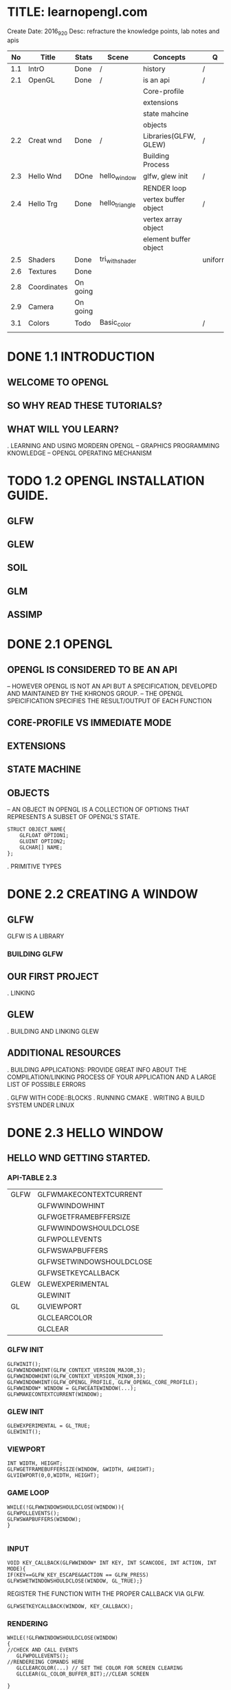 * TITLE: learnopengl.com
  Create Date: 2016_9_20
  Desc: refracture the knowledge points, lab notes and apis
|-----+-------------+----------+-----------------+-----------------------+---------+---+---|
|  No | Title       | Stats    | Scene           | Concepts              | Q       | A |   |
|-----+-------------+----------+-----------------+-----------------------+---------+---+---|
| 1.1 | IntrO       | Done     | /               | history               | /       | / |   |
|-----+-------------+----------+-----------------+-----------------------+---------+---+---|
| 2.1 | OpenGL      | Done     | /               | is an api             | /       | / |   |
|     |             |          |                 | Core-profile          |         |   |   |
|     |             |          |                 | extensions            |         |   |   |
|     |             |          |                 | state mahcine         |         |   |   |
|     |             |          |                 | objects               |         |   |   |
|-----+-------------+----------+-----------------+-----------------------+---------+---+---|
| 2.2 | Creat wnd   | Done     | /               | Libraries(GLFW, GLEW) | /       | / |   |
|     |             |          |                 | Building Process      |         |   |   |
|-----+-------------+----------+-----------------+-----------------------+---------+---+---|
| 2.3 | Hello Wnd   | DOne     | hello_window    | glfw, glew init       | /       | / |   |
|     |             |          |                 | RENDER loop           |         |   |   |
|-----+-------------+----------+-----------------+-----------------------+---------+---+---|
| 2.4 | Hello Trg   | Done     | hello_triangle  | vertex buffer object  | /       | / |   |
|     |             |          |                 | vertex array object   |         |   |   |
|     |             |          |                 | element buffer object |         |   |   |
|-----+-------------+----------+-----------------+-----------------------+---------+---+---|
| 2.5 | Shaders     | Done     | tri_with_shader |                       | uniform | / | / |
|-----+-------------+----------+-----------------+-----------------------+---------+---+---|
| 2.6 | Textures    | Done     |                 |                       |         |   |   |
|-----+-------------+----------+-----------------+-----------------------+---------+---+---|
| 2.8 | Coordinates | On going |                 |                       |         |   |   |
|-----+-------------+----------+-----------------+-----------------------+---------+---+---|
| 2.9 | Camera      | On going |                 |                       |         |   |   |
|-----+-------------+----------+-----------------+-----------------------+---------+---+---|
| 3.1 | Colors      | Todo     | Basic_color     |                       | /       | / |   |
|-----+-------------+----------+-----------------+-----------------------+---------+---+---|
|     |             |          |                 |                       |         |   |   |

* DONE 1.1 INTRODUCTION 
** WELCOME TO OPENGL
** SO WHY READ THESE TUTORIALS?
** WHAT WILL YOU LEARN?

. LEARNING AND USING MORDERN OPENGL
  -- GRAPHICS PROGRAMMING KNOWLEDGE
  -- OPENGL OPERATING MECHANISM

* TODO 1.2 OPENGL INSTALLATION GUIDE.
** GLFW
** GLEW
** SOIL
** GLM
** ASSIMP

* DONE 2.1 OPENGL
** OPENGL IS CONSIDERED TO BE AN API
  -- HOWEVER OPENGL IS NOT AN API BUT 
     A SPECIFICATION, DEVELOPED AND MAINTAINED BY THE KHRONOS GROUP.
  -- THE OPENGL SPEICIFICATION SPECIFIES THE RESULT/OUTPUT OF EACH FUNCTION

** CORE-PROFILE VS IMMEDIATE MODE

** EXTENSIONS

** STATE MACHINE

** OBJECTS
  -- AN OBJECT IN OPENGL IS A COLLECTION OF OPTIONS 
     THAT REPRESENTS A SUBSET OF OPENGL'S STATE.
#+BEGIN_SRC 
STRUCT OBJECT_NAME{
    GLFLOAT OPTION1;
    GLUINT OPTION2;
    GLCHAR[] NAME;
};
#+END_SRC
. PRIMITIVE TYPES
 
* DONE 2.2 CREATING A WINDOW
** GLFW
 GLFW IS A LIBRARY
*** BUILDING GLFW

** OUR FIRST PROJECT
. LINKING 

** GLEW
. BUILDING AND LINKING GLEW
 
** ADDITIONAL RESOURCES
. BUILDING APPLICATIONS: PROVIDE GREAT INFO ABOUT THE COMPILATION/LINKING
PROCESS OF YOUR APPLICATION AND A LARGE LIST OF POSSIBLE ERRORS

. GLFW WITH CODE::BLOCKS
. RUNNING CMAKE
. WRITING A BUILD SYSTEM UNDER LINUX

* DONE 2.3 HELLO WINDOW
** HELLO WND GETTING STARTED.
*** API-TABLE 2.3
|------+--------------------------+---|
| GLFW | GLFWMAKECONTEXTCURRENT   |   |
|      | GLFWWINDOWHINT           |   |
|      | GLFWGETFRAMEBFFERSIZE    |   |
|      | GLFWWINDOWSHOULDCLOSE    |   |
|      | GLFWPOLLEVENTS           |   |
|      | GLFWSWAPBUFFERS          |   |
|      | GLFWSETWINDOWSHOULDCLOSE |   |
|      | GLFWSETKEYCALLBACK       |   |
|------+--------------------------+---|
| GLEW | GLEWEXPERIMENTAL         |   |
|      | GLEWINIT                 |   |
|------+--------------------------+---|
| GL   | GLVIEWPORT               |   |
|      | GLCLEARCOLOR             |   |
|      | GLCLEAR                  |   |
|------+--------------------------+---|

*** GLFW INIT 
#+BEGIN_SRC C++
 GLFWINIT();
 GLFWWINDOWHINT(GLFW_CONTEXT_VERSION_MAJOR,3);
 GLFWWINDOWHINT(GLFW_CONTEXT_VERSION_MINOR,3);
 GLFWWINDOWHINT(GLFW_OPENGL_PROFILE, GLFW_OPENGL_CORE_PROFILE);
 GLFWWINDOW* WINDOW = GLFWCEATEWINDOW(...);
 GLFWMAKECONTEXTCURRENT(WINDOW);
#+END_SRC
*** GLEW INIT
#+BEGIN_SRC C++
GLEWEXPERIMENTAL = GL_TRUE;
GLEWINIT();
#+END_SRC
*** VIEWPORT 
#+BEGIN_SRC C++
INT WIDTH, HEIGHT;
GLFWGETFRAMEBUFFERSIZE(WINDOW, &WIDTH, &HEIGHT);
GLVIEWPORT(0,0,WIDTH, HEIGHT);
#+END_SRC
    
*** GAME LOOP
#+BEGIN_SRC C++ 
WHILE(!GLFWWINDOWSHOULDCLOSE(WINDOW)){
GLFWPOLLEVENTS();
GLFWSWAPBUFFERS(WINDOW);
}

#+END_SRC
*** INPUT 
#+BEGIN_SRC C++
VOID KEY_CALLBACK(GLFWWINDOW* INT KEY, INT SCANCODE, INT ACTION, INT MODE){
IF(KEY==GLFW_KEY_ESCAPE&&ACTION == GLFW_PRESS)
GLFWSWETWINDOWSHOULDCLOSE(WINDOW, GL_TRUE);}
#+END_SRC

REGISTER THE FUNCTION WITH THE PROPER CALLBACK VIA GLFW.
#+BEGIN_SRC C++
GLFWSETKEYCALLBACK(WINDOW, KEY_CALLBACK);
#+END_SRC

*** RENDERING
#+BEGIN_SRC C++
WHILE(!GLFWWINDOWSHOULDCLOSE(WINDOW)
{
//CHECK AND CALL EVENTS
   GLFWPOLLEVENTS();
//RENDEREING COMANDS HERE
   GLCLEARCOLOR(...) // SET THE COLOR FOR SCREEN CLEARING
   GLCLEAR(GL_COLOR_BUFFER_BIT);//CLEAR SCREEN

}
#+END_SRC
    
* DONE 2.4 HELLO TRIANGLE
|-----------+---------------------------+---|
| TABLE 2.4 | CORE FUNCTIONS            |   |
|-----------+---------------------------+---|
| GLEW      | GLVERTEXATTRIBPOINTER     |   |
|           | GLENABLEVERTEXATTRIBARRAY |   |
|           | GLGENVERTEXARRAY          |   |
|           | GLBINDVERTEXARRAY         |   |
|-----------+---------------------------+---|
** PIPE LINE
 
 [VERTEX-SHADER] ----> SHADPE ASSEMBLY ------>[GEOMETRY SHADER]
                                                    |
                                                    \/ 
 TEST AND BLENDING <---- [FRAGMENT SHADER] <-----RASTERIZATION                  

- 2D COORDINATE VS A PIXEL
  2D COORDINATE IS A VERY PRECISE REPRESENTATION OF WHERE A POINT IS IN 2D SPACE
  2D PIXEL IS AN APPROXIMATION OF THAT POINT LIMITED BY THE RESOLUTION.

** VERTEX INPUT

  GLFLOAT VERTICES[] = { -0.5F, -0.5F, 0.0F, 
                          0.5F, -0.5F, 0.0F,
                          0.0F,  0.5F, 0.0F };

- NORMALIZED DEVICE COORDINATES(NDC)
  IT IS SMALL SPACE WHERE THE X, Y AND Z VALUES VARY FROM -1.0 TO 1.0
  ANY COORDINATES THAT FALL OUTSIDE THIS RANGE WILL DISCARDED/CLIPPED AND 
  WON'T BE VISIBLE ON SCREEN.

- NDC COORDINATES WILL BE TRANSFORMED TO SCREEN-SPACE COORDINATES
  VIA THE [VIEWPORT TRANSFORM] USING THE DATA PROVIDED WITH GLVIEWPORT.
  THE [RESULTING] SCREEN-SPACE COORDINATES ARE THEN TRANSFORMED TO FRAGMENTS
  AS INPUTS TO [FRAGMENT SHADER]

*** VBO : A OPENGL OBJECT , TYPE IS GL_ARRAY_BUFFER
  VERTEX BUFFER OBJECT: CAN STORE A LARGE NUMBER OF VERTICES IN THE GPU'S MEMORY.
ADVANTAGE:
  SEND LARGE BATCHES OF DATA ALL AT ONCE. SAVE TIME, FAST.
  
#+BEGIN_SRC C++ 
GLUINT VBO;
GLGENBUFFERS(1,&VBO);
#+END_SRC
  
*** GLBINDBUFFER: BIND BUFFER TO THE GL_ARRAY_BUFFER TARGET.
GLBINDBUFFER(GL_ARRAY_BUFFER,     VBO); 
              TYPE OF THE BUFFER   BUFFER ID

*** GLBUFFERDATA: COPY USER-DEFINED DATA INTO CURRENTLY BOUND BUFFER.
GLBUFFERDATA(GL_ARRAY_BUFFER,
      SIZEOF(VERTICES), VERTICES, GL_STATIC_DRAW);

** VERTEX SHADER
OPENGL REQUIRES THE PROGRAM AT LEAST SET UP A VERTEX AND FRAGMENT SHADER.

#+BEGIN_SRC C  // A GLSL CODE
#VERSION 330 CORE
LAYOUT(LOCATION = 0) IN VEC3 POSITION;
VOID MAIN()
{
GL_POSITION = VEC4(POSITION.X, POSITION.Y, POSITION.Z,1.0);
}
#+END_SRC
 
*** COMPILING A SHADER
#+BEGIN_SRC C++
GLUINT VERTEXSHADER;
VERTEXSHADER = GLCREATESHADER(GL_VERTEX_SHADER);
GLSHADERSOURCE(VERTEXSHADER, 1, &VERTEXSHADERSOURCE, NULL);
GLCOMPILESHADER(VERTEXSHADER);
GLINT SUCCESS;
GLCHAR INFOLOG[512];
GLGETSHADERIV(VERTEXSHADER, GL_COMPILE_STATUS,&SUCCESS);
IF(!SUCCESS){
GLGETSHADERINFOLOG(VERTEXSHADER, 512, NULL, INFOLOG);
COUT<<"ERROR::SHADER::VERTEX::COMPLATION_FAILED\N"<<INFOLOG<<ENDL;
}

#+END_SRC

** FRAGMENT SHADER
#+BEGIN_SRC C
#VERSION 330 CORE
OUT VEC4 COLOR;
VOID MAIN(){
COLOR = VEC4(1.0F, 0.5F, 0.2F, 1.0F);
}
#+END_SRC

** SHADER PROGRAM
A SHADER PROGRAM OBJECT IS
 THE FINAL LINKED VERSION OF MULTIPLE SHADERS COMBINED.
#+BEGIN_SRC C++
GLUINT SHADERPROGRAM;
SHADERPROGRAM = GLCREATEPROGRAM();
GLATTACHSHADER(SHADERPROGRAM, VERTEXSHADER);
GLATTACHSHADER(SHADERPROGRAM, FRAGMENTSHADER);
GLLINKPROGRAM(SHADERPROGRAM);
GLGETPROGRAMIV(SHADERPROGRAM, GL_LINK_STATUS,&SUCCESS);
IF(!SUCCESS){
GLGETPROGRAMINFOLOG(SHADERPROGRAM, 512, NULL, INFOLOG);
}
GLUSEPROGRAM(SHADERPROGRAM);
GLDELETESHADER(VERTEXSHADER);
GLDELETESHADER(FRAGMENTSHADER);

#+END_SRC


** LINKING VERTEX ATTRIBUTES
*** GLVETEXATTRIBPOINTER: USING PROCESS
#+BEGIN_SRC C++ 
GLBINDBUFFER(GL_ARRAY_BUFFER, VBO);
GLBUFFERDATA(GL_ARRAY_BUFFER,SIZEOF(VERTICES), VERTICES,GL_STATIC_DRAW);
GLVERTEXATTRIBPOINTER(0, 3, GL_FLOAT, GL_FALSE,
                      3*SIZEOF(GLFLOAT), (GLVOID*)0);
GLENABLEVERTEXATTRIBARRAY(0);
GLUSEPROGRAM(SHADERPROGRAM)
SOMEOPENGLFUNCTIONTHATDRAWSOURTRIANGLE();
#+END_SRC
** [IMPORTANT] VERTEX ARRAY OBJECT
WHAT IS A VAO
A VAO CAN BE BOUND JUST LIKE A VERTEX OBJECT AND
  ANY SUBSEQUENT VERTEX ATTRIBUTE CALLS FROM THAT POINT ON 
  WILL BE STORED INSIDE THE VAO.

*** USAGE OF VAO
WE CAN JUST BIND THE CORRESPOINDING VAO. THIS MEANS SWITCHING BETWEEN 
DIFFERENT VERTEX DATA AND ATTRIBUTE CONFIGURATIONS AS EASY AS BIND A 
DIFFERENT VAO.  
ALL THE STATE WE JUST SET IS STORED INSIDE THE VAO.
 
- CORE OPENGL REQUIRES USE A VAO AT LEAST.
  IF NOT OPENGL WILL REFUSE TO DRAW ANYTHING.

*** THE PROCESS OF USING VAO
1. BIND VERTEX ARRAY OBJECT
2. COPY VERTEICES ARRAY IN A BUFFER FOR OPENGL TO USE
3. SET VERTEX ATTRIBUTES POINTERS.
4. UNBIND THE VAO.
5. DRAW THE OBJECT.

#+BEGIN_SRC C++ 
//1.
GLBINDVERTEXARRAY(VAO); 

//2.
GLBINDBUFFER(GL_ARRAY_BUFFER, VBO); 

GLBUFFERDATA(GL_ARRAY_BUFFER, SIZEOF(VERTICES), VERTICES, GL_STATIC_DRAW);

//3. 
GLVERTEXATTRIBPOINTER(0,3,GL_FLOAT,GL_FALSE, 
                      3*SIZEOF(GLFLOAT), (GLVOID*)0);
GLENABLEVERTEXATTRIBARRAY(0);

//4. UNBIND THE VAO.
GLBINDVERTEXARRAY(0).

//5. DRAW THE OBJECT
GLUSEPROGRAM(SHADERPROGRAM);
GLBINDVERTEXARRAY(VAO);
...SOME DRAWING FUNCTIONS FOR THE TRIANGLE();
GLBINDVERTEXARRAY(0);

#+END_SRC

[NOTE] IT IS COMMON PRACTICE TO UNBIND OPENGL OBJECTS WHEN 
       WE'RE DONE CONFIGURING, SO WE DONT'T MISTAKENDLY MISCONFIGURE
       THEM ELSEWHERE.
*** DRAW THE TRIANGLE
#+BEGIN_SRC C++
GLUSEPROGRAM(SHADERPROGRAM);
GLBINDVERTEXARRAY(VAO);
GLDRAWARRAYS(GL_TRIANGLES,0,3);
GLBINDVERTEXARRAY(0);
#+END_SRC
    
** ELEMENT BUFFER OBJECTS

* TODO [#A] 2.5 SHADERS

** TABLE 2.5 SHADERS
|------------------+----------------------|
| CORE CONCEPT     | RELATED API          |
|------------------+----------------------|
| SHADER STRUCTURE | GLGETATTRIBLOCATION  |
| UNIFORM VARIABLE | GLGETUNIFORMLOCATION |
| MY_SHADER CLASS  | C++: FILE/STRING I/O |
|------------------+----------------------|
SHADERS:
    ARE LITTLE PROGRAMS(SIZE) THAT REST ON THE GPU.(LOCATION)
(USAGE) THESE PROGRAMS RUN FOR EACH SPECIFIC SECTION OF THE GRAPHICS PIPELINE.
(RESTRICTION) THEY ARE NOT ALLOWD TO COMMUNICATE WITH EACH OTHER. 
              ONLY COMMUNICATION : IS VIA THEIR INPUTS AND OUTPUTS.

** GLSL
  GLSL IS TARGETED SPECIFICALLY AT VECTOR AND MATRIX MANIPULATION.

** TYPEICAL STRUCTURE

#VERSION VERSION_NUMBER
IN TYPE IN_VAR_NAME;//(SPECIFICALLY IN V.S) INPUT IS VERTEX ATTRIB
IN TYPE IN_VAR_NAME;// NUMBER OF VERTEX ATTRIBUTE IS LIMITED BY THE HARDWARE

OUT TYPE OUT_VAR_NAME;
UNIFORM TYPE UNIFORM_NAME;

VOID MAIN()
{
  //PROCESS INPUTS AND DO SOME OTHER STUFF
  ...
  OUT_VAR_NAME = SOME_OPERATION;
}

** TYPES
*** VECTORS
*** INS AND OUTS

** UNIFORMS
 UNIFORMS ARE GLOBAL
 \_ MEANING THAT A UNIFORM VAR IS UNIQUE PRE SHADER PROGRAM OBJECT.
 
 KEEP VALUE
 \_ MEANING THAT THE UNIFORM KEEP THEIR VALUES 
    UNTIL THEY'ER EITHER RESET OR UPDATED.

*** DECLARE A UNIFORM
#+BEGIN_SRC C++
//SAMPLE
#VERSION 330 CORE         // WE DECLARE A UNIFORM VEC4 OURCOLOR TO THE 
OUT VEC4 COLOR;           // THE CONTENT OF THIS UNIFORM VALUE.
UNIFORM VEC4 OURCOLOR;    // WE CAN DEFINE THEM IN ANY SHADER WE'D LIKE
VOID MAIN()               // SO NO NEED TO GO THROUGH THE V.S AGAIN TO 
{                         // GET SOMETHING TO THE FRAGMENT SHADER.
 COLOR = OURCOLOR;        // NO NEED TO DEFINE THE UNIFORM VAR.
}
#+END_SRC
    
* TODO [#A] 2.6 TEXTURES
  
** TEXTURE CODE ANALYSIS
   MAIN.CPP :
   - IOSTREAM - IOSTREAM 
                GLEW.H
                GLFW3.H
                SOIL.H
                SHADER.H
   - GLOBAL VARIABLE : WIDTH, HEIGHT
     GLOBAL FUNCTION, KEY_CALLBACKS, MOUSE_CALLBACKS
   
   .MAIN FUNCTION
     - _PREPAREATION_ - GLFW RELATED - GLFWINIT
                                   OPTIONS: GLFWWINDOWHINT
                                   WINDOW OBJECT.
                                   KEYCALLBACK : GLFWSETKEYCALLBACK(...);
                  - GLEW RELATED - GLEWEXPERIMENTAL.
                                   GLEWINIT
                  - GLVIEWPORT(0, 0, WIDTH, HEIGHT); 
                    WINDOW CONFIGURATION
     
      - _SHADER LOADING PREPARATION_
         SHADER OURSHADER("TEXTURE.VERT","TEXTURE.FRAG");
      
      - _FILLING BUFFERS_
        1. VERTEX PREPARATION 
          GLFLOAT VERTICES[] = {|POS|COLOR|TEXCOORD|}
           GLUINT INDICES[] = {0,1,3,
                              1,2,3}
        2. DECLARE VARIABLE FOR VBO, VAO AND EBO
          GLGENVERTEXARRAY(1, &VAO);
          GLGENBUFFERS(1, &VBO);
          GLGENBUFFER(1, &EBO);
        3. SET VERTEX BUFFER OBEJECT DATA,ATTACH VBO TO VAO
          GLBINDVERTEXARRAY(VAO);
          GLBINDBUFFER(GL_ARRAY_BUFFER, VBO); //ATTACH VBO TO VAO
          GLBUFFERDATA(GL_ARRAY_BUFFER,
                       SIZEOF(VERTICES), VERTICES, GL_STATIC_DRAW);
	4. SET EBO DATA
           GLBINDBUFFER(GL_ELEMENT_ARRAY_BUFFER, EBO);
           GLBUFFERDATA(GL_ELEMENT_ARRAY_BUFFER,
                        SIZEOF(INDICES),INDICES,GL_STATIC_DRAW);
        5. POSITION ATTRIBUTE
           GLVERTEXATTRIBPOINTER(0, 3, GL_FLOAT, GL_FALSE, 8*SIZEOF(GLFLOAT), (GLVOID*)0);
           GLENABLEVERTEXATTRIBARRAY(0);
        6. COLOR ATTRIBUTE
           GLVERTEXATTRIBPOINTER(1,3,GL_FLOAT,GL_FALSE, 8*SIZEOF(GLFLOAT),(GLVOID*)0);
           GLENABLEVERTEXATTRIBARRAY(1);
        7. TEXCOORD ATTIRBUTE
           GLVERTEXATTRIBPOINTER(2, 2, GL_FLOAT, GL_FALSE, 8*SIZEOF(GLFLOAT),(GLVOID*)0);
           GLENABLEVERTEXATTRIBARRAY(2);
        8. UNBIND VAO
           GLBINDVERTEXARRAY(0);      
      - _LOAD AND CREATE TEXTURE_
        - TEXTURE1:
           GLGENTEXTURES(1,&TEXTURE1);
           GLBINDTEXTURE(GL_TEXTURE_2D, TEXTURE1);
            
           //SET TEXTURE PARAMETERS;
           GLTEXPARAMETERI(GL_TEXTURE_2D, GL_TEXTURE_WRAP_S,GL_REPEAT);
           ..             (..,            GL_TEXTURE_WRAP_T, ..      );
           
           //SET TEXTURE FILTERING
           GLTEXPARAMETERI(GL_TEXTURE_2D, GL_TEXTURE_MIN_FILTER,GL_LINEAR);
           ..             (..           , ..        _MAX..     ,..       );
           
           //LOAD AND CREATE TEXTURE AND GENERATE MIPMAPS
           INT WIDTH, HEIGHT;
           UNSIGNED CHAR* IMAGE = SOIL_LOAD_IMAGE("WALL.JPG", &WDITH, &HEIGHT, 0, SOIL_LOAD_RGB);
           GLTEXIMAGE2D(GL_TEXTURE_2D, 0, GL_RGB, WIDTH, HEIGHT, 0, GL_RGB, 
                        GL_UNSIGNED_BYTE, IMAGE);
           GLGENERATEMIPMAP(GL_TEXTURE_2D);
           SOIL_FREE_IMAGE_DATA(IMAGE);
           GLBINDTEXTURE(GL_TEXTURE_2D,0);

        - TEXTURE2: ...
        
      - _WHILE LOOP_ :  WHILE (!GLFWWINDOWSHOULDCLOSE(WINDOW))
      {
       GLFWPOLLEVENTES()
       
       GLCLEARCOLOR();
       GLCLEAR(GL_COLOR_BUFFER_BIT);
       
       //LAUNCH SHADER
       OURSHADER.USEPROGRAM();
       
       1ST TEXTURE
       //BIND TEXTURE()
       GLACTIVETEXTURE(GL_TEXTURE0);
       GLBINDTEXTURE(GL_TEXTURE_2D,TEXTURE1);
       GLUNIFORM1I(GLGETUNIFORMLOCATION(OURSHADER.PROGRAM,"OURTEXTURE1"),0);
       
       2ND TEXTURE
       //...
       
       _DRAW_
       GLBINDVERTEXARRAY(VAO);
       GLDRAWELEMENTS(GL_TRIANGLES,6, GL_UNSIGNED_INT, 6);
       GLBINDVERTEXARRAY(0);
       GLFWSWAPBUFFERS(WINDOW);
      }
      GLFWTERMINATE();
      RETURN0;
     
     
       
           
* 2.8 Coordinate System
|-----+-------------+----------+-----------------+-----------------------+---------+---+---|
| 2.8 | Coordinates | On going |                 |                       |         |   |   |
|-----+-------------+----------+-----------------+-----------------------+---------+---+---|
** Going 3D
To start drawing in 3D, first create a model matrix. 
***  model matrix 
    consits of translations, scaling and/or rotations. 
    apply to transform all objects's vertices to the global world space.

    glm::mat4 model; 
    model = glm::rotate(model, -55.0f, glm::vec3(1.0f,0.0f,0.0f);
    
    _vertex_ * [model] => _world_
***  view matrix 
    we move the entire scene forward, that is exaclty what a view matrix does.
    is the reverse way of moving the camera.
   
    camera Moving backwards,is equal to the whole scene moving negative direction along z axis .
   (direction is +z,since Opengl is a right hand system)
    
    glm::mat4 view;
    view = glm::translate(view, glm::vec3(0.0f, 0.0f, -3.0f);
*** projection matrix
  _a perspective projection_:
   glm::mat4 projection;
   projection = glm::perspective(45.0f,screenWidth/screenHeight, 0.1f, 100.0f);

*** transform matrices: pass matrices to shaders
    first declare the transormation matrices as uniforms in the vertex shader 
        and multiply them with the vertex coordinates.
--------------------------------------------------    
#version 330 core
layout(location = 0) in vec3 position;
...
uniform mat4 model;
uniform mat4 view;
uniform mat4 projection;

void main(){
gl_Position = projection*view*model*vec4(position,1.0f);
...
}
  
-------------------------------------------------
We should also send the matrices to the shader
(this is usually done each redner iteration since transormation matrices tend to change a lot)


GLint modelLoc = glGetUniformLocation(ourShader.Program, "model"));
glUniformMatrix4fv(modelLoc, 1, GL_FALSE, glm::value_ptr(model));

//same for view matrix and projection matrix;
*** full sourcecode
   
*** more 3d: Z-Buffer(depth buffer)
  .GLFW automatically creates a Z buffer
  .the depth is stored automatically in the fragment(as the _fragment's z value_)
  .OpenGL compares its depth values with the z-buffer and if the current fragment 
   is behind the other fragment it is dicarded, otherwise written. 
  .This process is called _Depth testing_ and is done _automatically_ by OpenGL.  
  .glEnable(GL_DEPTH_TEST);
*** more 3d: more entities
   the only thing we need to change when rendering more objects is its 
   model matrix 
              where we transform the cubes into the world.
  
  




    
 



   
  
* 2.9 Camera
** Introduction
   Camera simulation, FPS-style-camera. keyboard mouse input.
   
*** Camera/ View space
   1. Camera Position

* TODO 3.1 Colors
** Introduction
   this chapter. we will discuss what colors are
   and start building the scene for the upcoming light tutorials.
   
*** [Basic Representation]
   glm::vec3 coral(1.0f, 0.5f, 0.3f);
  
*** [rules of reflection]
   White sun light: is actually a collection of all the visible colors
   Objects: absorbs a large portion of these colors.
            It only reflects those colors that represent the object's color 
            and the combination of those is what we perceive.
   
*** [calculation method]
  vec3 lightcolor;(1.0,1.0,1.0)
  vec3 toycolor;(1.0,0.5,0.31)
  vec3 result= lightcolor * toycolor;(component-wise multiplication)
       (1.0,0.5,0.31)

*** [conclustion] 
  we can get unexpected colors from objects by using different light colors.
  

** A lighting Scene
*** Scene code: a box and a light source

[a vertex shader to draw the container]
#+BEGIN_SRC c
#version 330 core
layout (location = 0) in vec3 position;
uniform mat4 model;
uniform mat4 view;
uniform mat4 projection;

void main(){
gl_Position = projection*view*model*vec4(position,1.0f);
}
#+END_SRC

[Create a simple VAO specifically for the lamp]
#+BEGIN_SRC c
GLuint lightVAO;
glGenVertexArrays(1,&lightVAO);
glBindVertexArray(lightVAO);
glBindBuffer(GL_ARRAY_BUFFER,VBO);
glVertexAttribPointer(0,3,GL_FLOAT,3*sizeof(GLFLOAT),(GLvoid*)0);
glEnableVertexAttribAray(0);
glBindVertexArray(0);
#+END_SRC

[fragment shader]
#+BEGIN_SRC c
#version 330 core
out vec4 color;
uinform vec3 objectColor;
uniform vec3 lightColor;

void main()
{
color = vec4( lightColor * objectColr, 1.0f);
}

#+END_SRC
 
